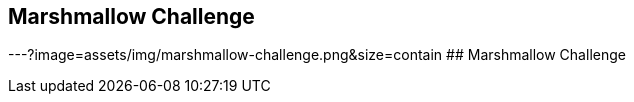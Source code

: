## Marshmallow Challenge
ifndef::imagesdir[:imagesdir: images]
:revealjs_theme: solarized
:revealjs_hash: true
:tip-caption: 💡
[.columns]
---?image=assets/img/marshmallow-challenge.png&size=contain
## Marshmallow Challenge

